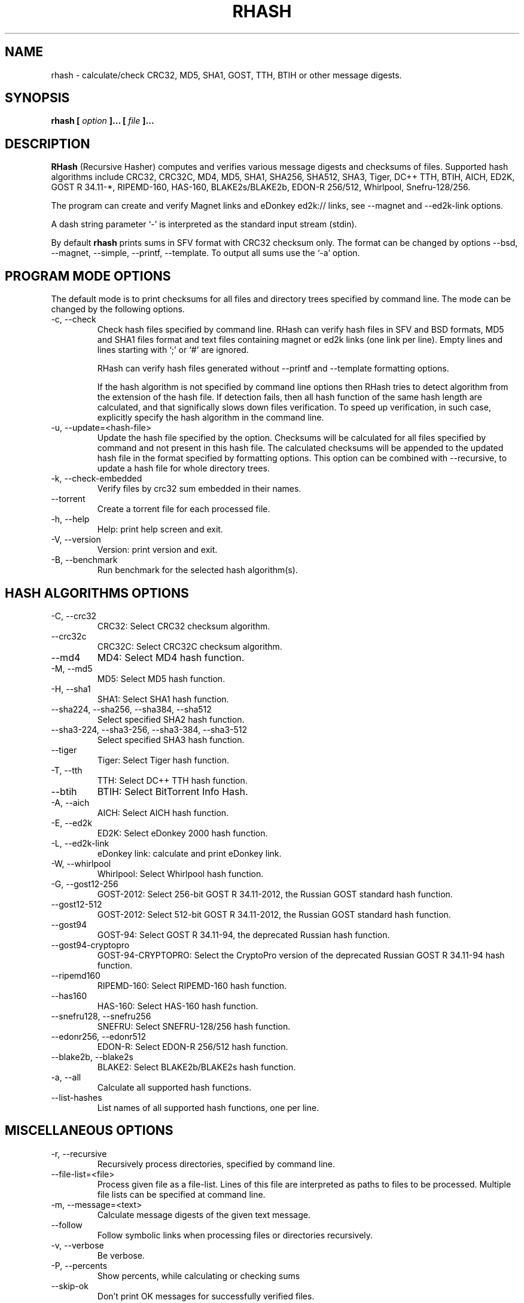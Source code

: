 .TH RHASH 1 "APR 2010" Linux "User Manuals"
.SH NAME
rhash \- calculate/check CRC32, MD5, SHA1, GOST, TTH, BTIH or other message digests.
.SH SYNOPSIS
.B rhash [
.I option
.B ]... [
.I file
.B ]...
.SH DESCRIPTION
.B RHash
(Recursive Hasher)
computes and verifies various message digests and checksums of files.
Supported hash algorithms include CRC32, CRC32C, MD4, MD5, SHA1,
SHA256, SHA512, SHA3, Tiger, DC++ TTH, BTIH, AICH, ED2K, GOST R 34.11\-*,
RIPEMD\-160, HAS\-160, BLAKE2s/BLAKE2b, EDON\-R 256/512, Whirlpool, Snefru\-128/256.

The program can create and verify Magnet links
and eDonkey ed2k:// links, see \-\-magnet and \-\-ed2k\-link options.

A dash string parameter `\-' is interpreted as the standard input stream
(stdin).

By default
.B rhash
prints sums in SFV format with CRC32 checksum only.
The format can be changed by options \-\-bsd, \-\-magnet, \-\-simple,
\-\-printf, \-\-template.
To output all sums use the `\-a' option.

.SH PROGRAM MODE OPTIONS
The default mode is to print checksums for all files and directory trees
specified by command line. The mode can be changed by the following options.
.IP "\-c, \-\-check"
Check hash files specified by command line. RHash can verify hash files in
SFV and BSD formats, MD5 and SHA1 files format and text files
containing magnet or ed2k links (one link per line).
Empty lines and lines starting with `;' or `#' are ignored.

RHash can verify hash files generated without \-\-printf and \-\-template
formatting options.

If the hash algorithm is not specified by command line options
then RHash tries to detect algorithm from the extension of the hash file.
If detection fails, then all hash function of the same hash length are calculated,
and that significally slows down files verification. To speed up verification,
in such case, explicitly specify the hash algorithm in the command line.
.IP "\-u, \-\-update=<hash-file>"
Update the hash file specified by the option.
Checksums will be calculated for all files specified by command and not present
in this hash file. The calculated checksums will be appended to the
updated hash file in the format specified by formatting options.
This option can be combined with \-\-recursive, to update a hash file for
whole directory trees.
.IP "\-k, \-\-check\-embedded"
Verify files by crc32 sum embedded in their names.
.IP "\-\-torrent"
Create a torrent file for each processed file.
.IP "\-h, \-\-help"
Help: print help screen and exit.
.IP "\-V, \-\-version"
Version: print version and exit.
.IP "\-B, \-\-benchmark"
Run benchmark for the selected hash algorithm(s).

.SH HASH ALGORITHMS OPTIONS
.IP "\-C, \-\-crc32"
CRC32: Select CRC32 checksum algorithm.
.IP "\-\-crc32c"
CRC32C: Select CRC32C checksum algorithm.
.IP "\-\-md4"
MD4: Select MD4 hash function.
.IP "\-M, \-\-md5"
MD5: Select MD5 hash function.
.IP "\-H, \-\-sha1"
SHA1: Select SHA1 hash function.
.IP "\-\-sha224, \-\-sha256, \-\-sha384, \-\-sha512"
Select specified SHA2 hash function.
.IP "\-\-sha3-224, \-\-sha3-256, \-\-sha3-384, \-\-sha3-512"
Select specified SHA3 hash function.
.IP "\-\-tiger"
Tiger: Select Tiger hash function.
.IP "\-T, \-\-tth"
TTH: Select DC++ TTH hash function.
.IP "\-\-btih"
BTIH: Select BitTorrent Info Hash.
.IP "\-A, \-\-aich"
AICH: Select AICH hash function.
.IP "\-E, \-\-ed2k"
ED2K: Select eDonkey 2000 hash function.
.IP "\-L, \-\-ed2k\-link"
eDonkey link: calculate and print eDonkey link.
.IP "\-W, \-\-whirlpool"
Whirlpool: Select Whirlpool hash function.
.IP "\-G, \-\-gost12-256"
GOST\-2012: Select 256-bit GOST R 34.11\-2012,
the Russian GOST standard hash function.
.IP "\-\-gost12-512"
GOST\-2012: Select 512-bit GOST R 34.11\-2012,
the Russian GOST standard hash function.
.IP "\-\-gost94"
GOST\-94: Select GOST R 34.11\-94, the deprecated Russian hash function.
.IP "\-\-gost94\-cryptopro"
GOST\-94\-CRYPTOPRO: Select the CryptoPro version of
the deprecated Russian GOST R 34.11\-94 hash function.
.IP "\-\-ripemd160"
RIPEMD\-160: Select RIPEMD\-160 hash function.
.IP "\-\-has160"
HAS\-160: Select HAS\-160 hash function.
.IP "\-\-snefru128, \-\-snefru256"
SNEFRU: Select SNEFRU\-128/256 hash function.
.IP "\-\-edonr256, \-\-edonr512"
EDON\-R: Select EDON\-R 256/512 hash function.
.IP "\-\-blake2b, \-\-blake2s"
BLAKE2: Select BLAKE2b/BLAKE2s hash function.

.IP "\-a, \-\-all"
Calculate all supported hash functions.
.IP "\-\-list\-hashes"
List names of all supported hash functions, one per line.

.SH MISCELLANEOUS OPTIONS
.IP "\-r, \-\-recursive"
Recursively process directories, specified by command line.
.IP "\-\-file\-list=<file>"
Process given file as a file-list. Lines of this file are
interpreted as paths to files to be processed. Multiple
file lists can be specified at command line.
.IP "\-m, \-\-message=<text>"
Calculate message digests of the given text message.
.IP "\-\-follow"
Follow symbolic links when processing files or directories recursively.
.IP "\-v, \-\-verbose"
Be verbose.
.IP "\-P, \-\-percents"
Show percents, while calculating or checking sums
.IP "\-\-skip\-ok"
Don't print OK messages for successfully verified files.
.IP "\-i, \-\-ignore\-case"
Ignore case of filenames when updating crc files.
.IP "\-\-speed"
Print per\-file and the total processing speed.
.IP "\-e, \-\-embed\-crc"
Rename files by inserting crc32 sum into name.
.IP "\-\-embed\-crc\-delimiter=<delimiter>"
Insert specified <delimiter> before a crc sum in the \-\-embed\-crc mode,
default is white space. The <delimiter> can be a character or empty string.
.IP "\-\-path\-separator=<separator>"
Use specified path separator to display paths.
.IP "\-q, \-\-accept=<list>"
Set a comma\(hydelimited list of extensions of the files to process.
.IP "\-\-exclude=<list>"
Set a comma\(hydelimited list of extensions of the files to exclude from processing.
.IP "\-t, \-\-crc\-accept=<list>"
Set a comma\(hydelimited list of extensions of the hash files to verify.
.IP "\-\-maxdepth=<levels>"
Descend at most <levels> (a non\(hynegative integer) levels of directories below
the command line arguments. `\-\-maxdepth 0' means only apply the tests and
actions to the command line arguments.
.IP "\-o, \-\-output=<file\-path>"
Set the file to output calculated message digests or verification results to.
.IP "\-l, \-\-log=<file\-path>"
Set the file to log errors and verbose information to.
.IP "\-\-openssl=<list>"
Specify which hash functions should be calculated using the OpenSSL library.
The <list> is a comma delimited list of hash function names, but only those
supported by openssl are allowed: md4, md5, sha1, sha2*, ripemd160 and whirlpool.
.IP "\-\-gost\-reverse"
Reverse bytes in hexadecimal output of a GOST hash functions.
The most significant byte of the message digest will be printed first.
Default order is the least significant byte first.
.IP "\-\-bt\-batch=<file\-path>"
Turn on torrent batch mode (implies torrent mode). Calculates batch-torrent
for the files specified at command line and saves the torrent file to
the file\-path. The option \-r <directory> can be useful in this mode.
.IP "\-\-bt\-private"
Generate BTIH for a private BitTorrent tracker.
.IP "\-\-bt\-piece\-length"
Set the
.I "piece length"
value for torrent file.
.IP "\-\-bt\-announce=<announce\-url>"
Add a tracker announce URL to the created torrent file(s).
Several URLs can be passed by specifying the option mutltiple times.
This option doesn't change the BTIH message digest.
.IP "\-\-benchmark\-raw"
Switch benchmark output format to be a machine\(hyreadable tab\(hydelimited text
with hash function name, speed, cpu clocks per byte.
This option works only if the \-\-benchmark option was specified.
.IP "\-\-no\-detect\-by\-ext"
Disable hash function detection from a hash file extension in the \-\-check mode.
.IP "\-\- (double dash)"
Mark the end of command line options. All parameters following the
double dash are interpreted as files or directories. It is typically used
to process filenames starting with a dash `\-'.
Alternatively you can specify './' or full path before such files,
so they will not look like options anymore.

.SH OUTPUT FORMAT OPTIONS
.IP "\-\-sfv"
Print message digests in the SFV (Simple File Verification) output format (default).
But unlike common SFV file, not only CRC32, but any message digests specified
by options can be printed.
.IP "\-g, \-\-magnet"
Print message digests formatted as magnet links.
.IP "\-\-bsd"
Use BSD output format. Each message digest is printed on a separate line
after hash function name and file's path, enclosed in parentheses.
.IP "\-\-simple"
Use simple output format. Each line will consist of
filename and message digests specified by options.
.IP "\-\-hex"
Print message digests in hexadecimal format.
.IP "\-\-base32"
Print message digests in Base32 format.
.IP "\-\-base64"
Print message digests in Base64 format.
.IP "\-\-uppercase"
Print message digests in upper case.
.IP "\-\-lowercase"
Print message digests in lower case.
.IP "\-\-template=<file>"
Read printf\(hylike template from given <file>. See the \-\-printf option.
.IP "\-p, \-\-printf=<format>"
Format: print
.I format
string the standard output, interpreting `\e'
escapes and `%' directives. The escapes and directives are:
.RS
.IP \en
Newline.
.IP \er
Carriage return.
.IP \et
Horizontal tab.
.IP \e\e
A literal backslash (`\e').
.IP \e0
ASCII NUL.
.IP \eNNN
The character which octal ASCII code is NNN.
.IP \exNN
The character which hexadecimal ASCII code is NN.
.PP
A `\e' character followed by any other character is treated as an
ordinary character, so they both are printed.
.IP %%
A literal percent sign.
.IP %p
File's path.
.IP %f
File's name.
.IP "%u or %U"
Prefix used to print a filename, file path or base64/raw message digest as an
URL\(hyencoded string. For example: `%uf', `%up', `%uBm', `%u@h'.
Use %u for lowercase and %U for uppercase characters.
.IP %s
File's size in bytes.
.IP %{mtime}
File's last modification time.
.IP "%a or %A"
AICH message digest.
.IP "%c or %C"
CRC32 checksum.
Use %c for lowercase and %C for uppercase characters.
.IP "%g or %G"
GOST R 34.11\-2012 256-bit message digest.
.IP "%h or %H"
SHA1 message digest.
.IP "%e or %E"
ED2K message digest.
.IP "%l or %L"
EDonkey ed2k://... link.
.IP "%m or %M"
MD5 message digest.
.IP "%r or %R"
RIPEMD-160 message digest.
.IP "%t or %T"
TTH message digest.
.IP "%w or %W"
Whirlpool message digest.
.IP "%{crc32}, %{crc32c}, %{md4}, %{md5}, %{sha1}, %{tiger}, %{tth}, %{btih},\
 %{ed2k}, %{aich}, %{whirlpool}, %{ripemd160}, %{has160},\
 %{gost94}, %{gost94\-cryptopro}, %{gost12\-256}, %{gost12\-512},\
 %{sha\-224}, %{sha\-256}, %{sha\-384}, %{sha\-512},\
 %{sha3\-224}, %{sha3\-256}, %{sha3\-384}, %{sha3\-512},\
 %{edon\-r256}, %{edon\-r512}, %{blake2s}, %{blake2b},\
 %{snefru128}, %{snefru256}"
Print the specified message digest. It is printed in uppercase, if the
hash function name starts with a capital letter, e.g. %{TTH}, %{Sha-512}.
.IP "%x<hash>, %b<hash>, %B<hash>, %@<hash>"
Use one of these prefixes to output a message digest in hexadecimal, base32,
base64 or raw (binary) format respectively, e.g. %b{md4}, %BH or %xT.
.RE

The default output format can also be changed by renaming the program or
placing a hardlink/symlink to it with a filename containing strings `crc32',
`crc32c', `md4', `md5', `sha1', `sha224' `sha256', `sha384' `sha512',
`sha3\-256', `sha3\-512', `sha3\-224', `sha3\-384', `tiger', `tth',
`btih', `aich', `ed2k', `ed2k\-link', `gost12\-256', `gost12\-512',
`gost94', `gost94\-cryptopro', `rmd160', `has160', `whirlpool',
`edonr256', `edonr512', `blake2s', `blake2b',
`snefru128', `snefru256', `sfv' , `bsd' or `magnet'.

.SH CONFIG FILE
RHash looks for a config file
at $XDG_CONFIG_HOME/rhash/rhashrc, $HOME/.config/rhash/rhashrc,
$XDG_CONFIG_DIRS/rhash/rhashrc, $HOME/.rhashrc and /etc/rhashrc.

The config file consists of lines formatted as
.RS
variable = value
.RE

where the
.I variable
can be a name of any command line option, like
.I magnet,
.I printf,
.I percents, etc.
A boolean variable can be set to true by a value `on', `yes' or `true',
any other value sets the variable to false.

Empty lines and lines starting with `#' or `;' are ignored.

Example config file:
.nf
# This is a comment line
percents = on
crc-accept = .sfv,.md5,.sha1,.sha256,.sha512,.tth,.magnet
.fi

.SH AUTHOR
Aleksey Kravchenko <rhash.admin@gmail.com>
.SH "SEE ALSO"
.BR md5sum (1)
.BR cksfv (1)
.BR ed2k_hash (1)
.SH BUGS
Bug reports are welcome!
Post them to the GitHub issues page
.I https://github.com/rhash/RHash/issues
